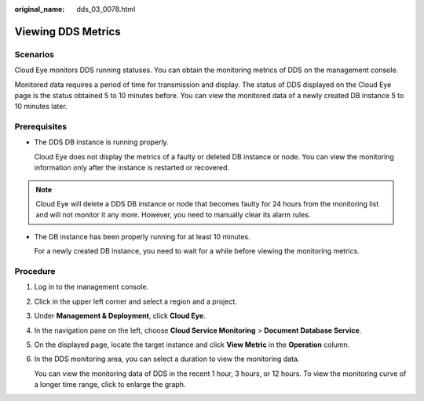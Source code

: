 :original_name: dds_03_0078.html

.. _dds_03_0078:

Viewing DDS Metrics
===================

Scenarios
---------

Cloud Eye monitors DDS running statuses. You can obtain the monitoring metrics of DDS on the management console.

Monitored data requires a period of time for transmission and display. The status of DDS displayed on the Cloud Eye page is the status obtained 5 to 10 minutes before. You can view the monitored data of a newly created DB instance 5 to 10 minutes later.

**Prerequisites**
-----------------

-  The DDS DB instance is running properly.

   Cloud Eye does not display the metrics of a faulty or deleted DB instance or node. You can view the monitoring information only after the instance is restarted or recovered.

.. note::

   Cloud Eye will delete a DDS DB instance or node that becomes faulty for 24 hours from the monitoring list and will not monitor it any more. However, you need to manually clear its alarm rules.

-  The DB instance has been properly running for at least 10 minutes.

   For a newly created DB instance, you need to wait for a while before viewing the monitoring metrics.

Procedure
---------

#. Log in to the management console.

#. Click |image1| in the upper left corner and select a region and a project.

#. Under **Management & Deployment**, click **Cloud Eye**.

#. In the navigation pane on the left, choose **Cloud Service Monitoring** > **Document Database Service**.

#. On the displayed page, locate the target instance and click **View Metric** in the **Operation** column.

#. In the DDS monitoring area, you can select a duration to view the monitoring data.

   You can view the monitoring data of DDS in the recent 1 hour, 3 hours, or 12 hours. To view the monitoring curve of a longer time range, click |image2| to enlarge the graph.

.. |image1| image:: /_static/images/en-us_image_0284275156.png
.. |image2| image:: /_static/images/en-us_image_0284275295.png
